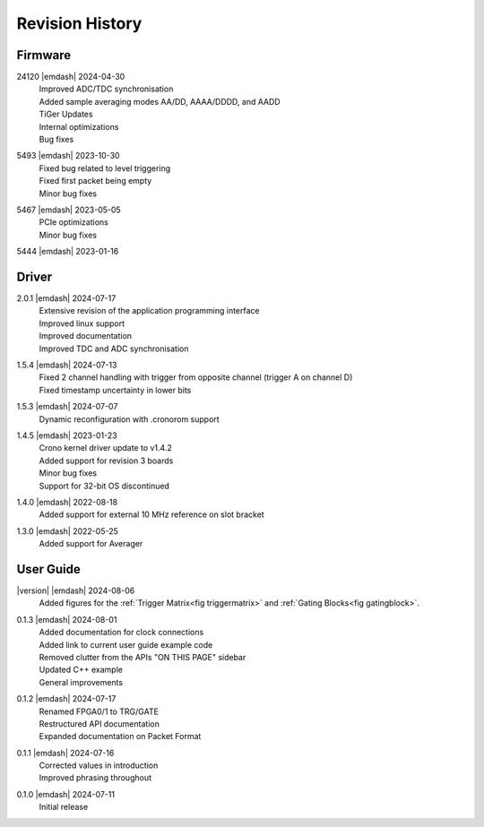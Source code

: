 Revision History
================

Firmware
--------
24120 |emdash| 2024-04-30
    | Improved ADC/TDC synchronisation
    | Added sample averaging modes AA/DD, AAAA/DDDD, and AADD
    | TiGer Updates
    | Internal optimizations
    | Bug fixes

5493 |emdash| 2023-10-30
    | Fixed bug related to level triggering
    | Fixed first packet being empty
    | Minor bug fixes

5467 |emdash| 2023-05-05
    | PCIe optimizations
    | Minor bug fixes

5444 |emdash| 2023-01-16

Driver
------
2.0.1 |emdash| 2024-07-17
    | Extensive revision of the application programming interface
    | Improved linux support
    | Improved documentation
    | Improved TDC and ADC synchronisation

1.5.4 |emdash| 2024-07-13
    | Fixed 2 channel handling with trigger from opposite channel (trigger A on channel D)
    | Fixed timestamp uncertainty in lower bits


1.5.3 |emdash| 2024-07-07
    | Dynamic reconfiguration with .cronorom support

1.4.5 |emdash| 2023-01-23
    | Crono kernel driver update to v1.4.2
    | Added support for revision 3 boards
    | Minor bug fixes
    | Support for 32-bit OS discontinued

1.4.0 |emdash| 2022-08-18
    | Added support for external 10 MHz reference on slot bracket

1.3.0 |emdash| 2022-05-25
    | Added support for Averager


User Guide
----------
|version| |emdash| 2024-08-06
    | Added figures for the :ref:`Trigger Matrix<fig triggermatrix>` and
      :ref:`Gating Blocks<fig gatingblock>`.

0.1.3 |emdash| 2024-08-01
    | Added documentation for clock connections
    | Added link to current user guide example code
    | Removed clutter from the APIs "ON THIS PAGE" sidebar
    | Updated C++ example
    | General improvements

0.1.2 |emdash| 2024-07-17
    | Renamed FPGA0/1 to TRG/GATE
    | Restructured API documentation
    | Expanded documentation on Packet Format

0.1.1 |emdash| 2024-07-16
    | Corrected values in introduction
    | Improved phrasing throughout

0.1.0 |emdash| 2024-07-11
    | Initial release